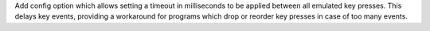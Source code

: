 Add config option which allows setting a timeout in milliseconds to be applied between all emulated key presses. This delays key events, providing a workaround for programs which drop or reorder key presses in case of too many events.
